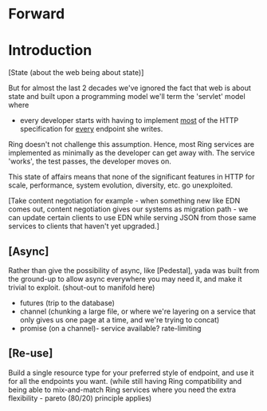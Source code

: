 * Forward

* Introduction

[State (about the web being about state)]

But for almost the last 2 decades we've ignored the fact that web is about state and built upon a programming model we'll term the 'servlet' model where

- every developer starts with having to implement _most_ of the HTTP specification for _every_ endpoint she writes.

Ring doesn't not challenge this assumption. Hence, most Ring services are implemented as minimally as the developer can get away with. The service 'works', the test passes, the developer moves on.

This state of affairs means that none of the significant features in HTTP for scale, performance, system evolution, diversity, etc. go unexploited.

[Take content negotiation for example - when something new like EDN comes out, content negotiation gives our systems as migration path - we can update certain clients to use EDN while serving JSON from those same services to clients that haven't yet upgraded.]

** [Async]

Rather than give the possibility of async, like [Pedestal], yada was built from the ground-up to allow async everywhere you may need it, and make it trivial to exploit. (shout-out to manifold here)

- futures (trip to the database)
- channel (chunking a large file, or where we're layering on a service that only gives us one page at a time, and we're trying to concat)
- promise (on a channel)- service available? rate-limiting


** [Re-use]

Build a single resource type for your preferred style of endpoint, and use it for all the endpoints you want. (while still having Ring compatibility and being able to mix-and-match Ring services where you need the extra flexibility - pareto (80/20) principle applies)
